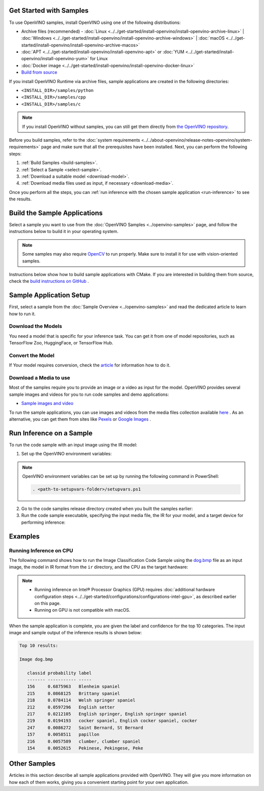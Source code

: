Get Started with Samples
========================


.. meta::
   :description: Learn the details on the workflow of Intel® Distribution of OpenVINO™
                 toolkit, and how to run inference, using provided code samples.


To use OpenVINO samples, install OpenVINO using one of the following distributions:

* Archive files (recommended) - :doc:`Linux <../../get-started/install-openvino/install-openvino-archive-linux>` | :doc:`Windows <../../get-started/install-openvino/install-openvino-archive-windows>` | :doc:`macOS <../../get-started/install-openvino/install-openvino-archive-macos>`
* :doc:`APT <../../get-started/install-openvino/install-openvino-apt>` or :doc:`YUM <../../get-started/install-openvino/install-openvino-yum>` for Linux
* :doc:`Docker image <../../get-started/install-openvino/install-openvino-docker-linux>`
* `Build from source <https://github.com/openvinotoolkit/openvino/blob/releases/2024/6/docs/dev/build.md>`__

If you install OpenVINO Runtime via archive files, sample applications are created in the following directories:

* ``<INSTALL_DIR>/samples/python``
* ``<INSTALL_DIR>/samples/cpp``
* ``<INSTALL_DIR>/samples/c``

.. note::
   If you install OpenVINO without samples, you can still get them directly from `the OpenVINO repository <https://github.com/openvinotoolkit/openvino/>`__.

Before you build samples, refer to the :doc:`system requirements <../../about-openvino/release-notes-openvino/system-requirements>` page and make sure that all the prerequisites have been installed. Next, you can perform the following steps:

1. :ref:`Build Samples <build-samples>`.
2. :ref:`Select a Sample <select-sample>`.
3. :ref:`Download a suitable model <download-model>`.
4. :ref:`Download media files used as input, if necessary <download-media>`.

Once you perform all the steps, you can :ref:`run inference with the chosen sample application <run-inference>` to see the results.

.. _build-samples:

Build the Sample Applications
================================

Select a sample you want to use from the :doc:`OpenVINO Samples <../openvino-samples>` page, and follow the instructions below to build it in your operating system.

.. note::

   Some samples may also require `OpenCV <https://github.com/opencv/opencv/wiki/BuildOpenCV4OpenVINO>`__ to run properly. Make sure to install it for use with vision-oriented samples.

Instructions below show how to build sample applications with CMake. If you are interested in building them from source, check the `build instructions on GitHub <https://github.com/openvinotoolkit/openvino/blob/releases/2024/6/docs/dev/build.md>`__ .

.. tab-set::

   .. tab-item:: Linux
      :sync: linux


      .. tab-set::

         .. tab-item:: Python
            :sync: python

            Each Python sample directory contains the ``requirements.txt`` file, which you must install before running the sample:

            .. code-block:: sh

               cd <INSTALL_DIR>/samples/python/<SAMPLE_DIR>
               python3 -m pip install -r ./requirements.txt

         .. tab-item:: C and C++
            :sync: cpp

            To build the C or C++ sample applications for Linux, go to the ``<INSTALL_DIR>/samples/c`` or ``<INSTALL_DIR>/samples/cpp`` directory, respectively, and run the ``build_samples.sh`` script:

            .. code-block:: sh

               build_samples.sh

            Once the build is completed, you can find sample binaries in the following folders:

            * C samples: ``~/openvino_c_samples_build/<architecture>/Release``
            * C++ samples: ``~/openvino_cpp_samples_build/<architecture>/Release`` where the <architecture> is the output of ``uname -m``, for example, ``intel64``, ``armhf``, or ``aarch64``.

            You can also build the sample applications manually:

            .. note::

               If you have installed the product as a root user, switch to root mode before you continue: ``sudo -i`` .

            1. Navigate to a directory that you have write access to and create a samples build directory. This example uses a directory named ``build``:

               .. code-block:: sh

                  mkdir build

               .. note::

                  If you ran the Image Classification verification script during the installation, the C++ samples build directory is created in your home directory: ``~/openvino_cpp_samples_build/``

            2. Go to the created directory:

               .. code-block:: sh

                  cd build

            3. Run CMake to generate the Make files for release configuration. For example, for C++ samples:

               .. code-block:: sh

                  cmake -DCMAKE_BUILD_TYPE=Release <INSTALL_DIR>/samples/cpp


            4. Run ``make`` to build the samples:

               .. code-block:: sh

                  cmake --build . --parallel

            For the release configuration, the sample application binaries are in ``<path_to_build_directory>/<architecture>/Release/``;
            for the debug configuration — in ``<path_to_build_directory>/<architecture>/Debug/``.

   .. tab-item:: Windows
      :sync: windows

      .. tab-set::

         .. tab-item:: Python
            :sync: python

            Each Python sample directory contains the ``requirements.txt`` file, which you must install before running the sample:

            .. code-block:: sh

               cd <INSTALL_DIR>\samples\python\<SAMPLE_DIR>
               python -m pip install -r requirements.txt

         .. tab-item:: C and C++
            :sync: c-cpp

            .. note::

               If you want to use Microsoft Visual Studio 2019, you are required to install CMake 3.14 or higher.

            You can build the C or C++ sample applications on Windows with either PowerShell or Command Prompt.

            .. tab-set::

               .. tab-item:: PowerShell
                  :sync: powershell

                  To build Samples with PowerShell, run the following command:

                  .. code-block:: sh

                     & <path-to-build-samples-folder>/build_samples.ps1

               .. tab-item:: Command Prompt
                  :sync: cmd

                  To build Samples with CMD, go to the ``<INSTALL_DIR>\samples\c`` or ``<INSTALL_DIR>\samples\cpp`` directory, respectively, and run the ``build_samples_msvc.bat`` batch file:

                  .. code-block:: sh

                     build_samples_msvc.bat

            By default, the script automatically detects the highest Microsoft Visual Studio version installed on the system and uses it to create and build a solution for a sample code

            Once the build is completed, you can find sample binaries in the following folders:

            * C samples: ``C:\Users\<user>\Documents\Intel\OpenVINO\openvino_c_samples_build\<architecture>\Release``
            * C++ samples: ``C:\Users\<user>\Documents\Intel\OpenVINO\openvino_cpp_samples_build\<architecture>\Release`` where the <architecture> is the output of ``echo PROCESSOR_ARCHITECTURE%``, for example, ``intel64`` (AMD64), or ``arm64``.

            You can also build a generated solution manually. For example, if you want to build C++ sample binaries in Debug configuration, run the appropriate version of the Microsoft Visual Studio and open the generated solution file from the ``C:\Users\<user>\Documents\Intel\OpenVINO\openvino_cpp_samples_build\Samples.sln`` directory.

   .. tab-item:: macOS
      :sync: macos

      .. tab-set::

         .. tab-item:: Python
            :sync: python

            Each Python sample directory contains the ``requirements.txt`` file, which you must install before running the sample:

            .. code-block:: sh

               cd <INSTALL_DIR>/samples/python/<SAMPLE_DIR>
               python3 -m pip install -r ./requirements.txt

         .. tab-item:: C and C++
            :sync: cpp

            .. note::

               For building samples from the open-source version of OpenVINO toolkit, see the `build instructions on GitHub <https://github.com/openvinotoolkit/openvino/blob/releases/2024/6/docs/dev/build.md>`__ .

            To build the C or C++ sample applications for macOS, go to the ``<INSTALL_DIR>/samples/c`` or ``<INSTALL_DIR>/samples/cpp`` directory, respectively, and run the ``build_samples.sh`` script:

            .. code-block:: sh

               build_samples.sh

            Once the build is completed, you can find sample binaries in the following folders:

            * C samples: ``~/openvino_c_samples_build/<architecture>/Release``
            * C++ samples: ``~/openvino_cpp_samples_build/<architecture>/Release``

            You can also build the sample applications manually. Before proceeding, make sure you have OpenVINO™ environment set correctly. This can be done manually by:

            .. code-block:: sh

               cd <INSTALL_DIR>/
               source setupvars.sh

            .. note::

               If you have installed the product as a root user, switch to root mode before you continue: ``sudo -i``

            1. Navigate to a directory that you have write access to and create a samples build directory. This example uses a directory named ``build``:

               .. code-block:: sh

                  mkdir build

               .. note::

                  If you ran the Image Classification verification script during the installation, the C++ samples build directory was already created in your home directory: ``~/openvino_cpp_samples_build/``

            2. Go to the created directory:

               .. code-block:: sh

                  cd build

            3. Run CMake to generate the Make files for release configuration. For example, for C++ samples:

               .. code-block:: sh

                  cmake -DCMAKE_BUILD_TYPE=Release <INSTALL_DIR>/samples/cpp


            4. Run ``make`` to build the samples:

               .. code-block:: sh

                  make

            For the release configuration, the sample application binaries are in ``<path_to_build_directory>/<architecture>/Release/``; for the debug configuration — in ``<path_to_build_directory>/<architecture>/Debug/``.


.. _select-sample:

Sample Application Setup
================================

First, select a sample from the :doc:`Sample Overview <../openvino-samples>` and read the dedicated article to learn how to run it.

.. _download-model:

Download the Models
--------------------

You need a model that is specific for your inference task. You can get it from one of model repositories, such as TensorFlow Zoo, HuggingFace, or TensorFlow Hub.


Convert the Model
--------------------

If Your model requires conversion, check the `article <https://docs.openvino.ai/2024/learn-openvino/openvino-samples/get-started-demos.html>`__ for information how to do it.

.. _download-media:

Download a Media to use
-----------------------

Most of the samples require you to provide an image or a video as input for the model. OpenVINO provides several sample images and videos for you to run code samples and demo applications:

- `Sample images and video <https://storage.openvinotoolkit.org/data/test_data/>`__

To run the sample applications, you can use images and videos from the media files collection available `here <https://storage.openvinotoolkit.org/data/test_data>`__ . As an alternative, you can get them from sites like `Pexels <https://pexels.com>`__ or `Google Images <https://images.google.com>`__ .

.. _run-inference:

Run Inference on a Sample
================================

To run the code sample with an input image using the IR model:


1. Set up the OpenVINO environment variables:

   .. tab-set::

      .. tab-item:: Linux
         :sync: linux

         .. code-block:: sh

            source  <INSTALL_DIR>/setupvars.sh

      .. tab-item:: Windows
         :sync: windows

         .. code-block:: bat

            <INSTALL_DIR>\setupvars.bat

      .. tab-item:: macOS
         :sync: macos

         .. code-block:: sh

            source <INSTALL_DIR>/setupvars.sh

.. note::

   OpenVINO environment variables can be set up by running the following command in PowerShell:

   .. code-block:: sh

      . <path-to-setupvars-folder>/setupvars.ps1

2. Go to the code samples release directory created when you built the samples earlier:

   .. tab-set::

      .. tab-item:: Linux
         :sync: linux

         .. code-block:: sh

            cd ~/openvino_cpp_samples_build/intel64/Release

      .. tab-item:: Windows
         :sync: windows

         .. code-block:: bat

            cd  %USERPROFILE%\Documents\Intel\OpenVINO\openvino_samples_build\intel64\Release

      .. tab-item:: macOS
         :sync: macos

         .. code-block:: sh

            cd ~/openvino_cpp_samples_build/intel64/Release

3. Run the code sample executable, specifying the input media file, the IR for your model, and a target device for performing inference:


   .. tab-set::

      .. tab-item:: Python
         :sync: python

         .. tab-set::

            .. tab-item:: Linux
               :sync: linux

               .. code-block:: sh

                  python <sample.py file> -m <path_to_model> -i <path_to_media> -d <target_device>

            .. tab-item:: Windows
               :sync: windows

               .. code-block:: bat

                  python <sample.py file> -m <path_to_model> -i <path_to_media> -d <target_device>

            .. tab-item:: macOS
               :sync: macos

               .. code-block:: sh

                  python <sample.py file> -m <path_to_model> -i <path_to_media> -d <target_device>

      .. tab-item:: C++
         :sync: cpp

         .. tab-set::

            .. tab-item:: Linux
               :sync: linux

               .. code-block:: sh

                  <sample.exe file> -i <path_to_media> -m <path_to_model> -d <target_device>

            .. tab-item:: Windows
               :sync: windows

               .. code-block:: bat

                  <sample.exe file> -i <path_to_media> -m <path_to_model> -d <target_device>

            .. tab-item:: macOS
               :sync: macos

               .. code-block:: sh

                  <sample.exe file> -i <path_to_media> -m <path_to_model> -d <target_device>


Examples
================================

Running Inference on CPU
------------------------

The following command shows how to run the Image Classification Code Sample using the `dog.bmp <https://storage.openvinotoolkit.org/data/test_data/images/224x224/dog.bmp>`__ file as an input image, the model in IR format from the ``ir`` directory, and the CPU as the target hardware:

.. note::

   * Running inference on Intel® Processor Graphics (GPU) requires :doc:`additional hardware configuration steps <../../get-started/configurations/configurations-intel-gpu>`, as described earlier on this page.
   * Running on GPU is not compatible with macOS.

.. tab-set::

   .. tab-item:: Python
      :sync: python

      .. tab-set::

         .. tab-item:: Linux
            :sync: linux

            .. code-block:: sh

               python classification_sample_async.py -m ~/ir/googlenet-v1.xml -i ~/Downloads/dog.bmp -d CPU

         .. tab-item:: Windows
            :sync: windows

            .. code-block:: bat

               python classification_sample_async.py -m %USERPROFILE%\Documents\ir\googlenet-v1.xml -i %USERPROFILE%\Downloads\dog.bmp -d CPU

         .. tab-item:: macOS
            :sync: macos

            .. code-block:: sh

               python classification_sample_async.py -m ~/ir/googlenet-v1.xml -i ~/Downloads/dog.bmp -d CPU

   .. tab-item:: C++
      :sync: cpp

      .. tab-set::

         .. tab-item:: Linux
            :sync: linux

            .. code-block:: sh

               ./classification_sample_async -i ~/Downloads/dog.bmp -m ~/ir/googlenet-v1.xml -d CPU

         .. tab-item:: Windows
            :sync: windows

            .. code-block:: bat

               .\classification_sample_async.exe -i %USERPROFILE%\Downloads\dog.bmp -m %USERPROFILE%\Documents\ir\googlenet-v1.xml -d CPU

         .. tab-item:: macOS
            :sync: macos

            .. code-block:: sh

               ./classification_sample_async -i ~/Downloads/dog.bmp -m ~/ir/googlenet-v1.xml -d CPU


When the sample application is complete, you are given the label and confidence for the top 10 categories. The input image and sample output of the inference results is shown below:

.. image:: ../../assets/images/dog.png

.. code-block:: sh

   Top 10 results:

   Image dog.bmp

      classid probability label
      ------- ----------- -----
      156     0.6875963   Blenheim spaniel
      215     0.0868125   Brittany spaniel
      218     0.0784114   Welsh springer spaniel
      212     0.0597296   English setter
      217     0.0212105   English springer, English springer spaniel
      219     0.0194193   cocker spaniel, English cocker spaniel, cocker
      247     0.0086272   Saint Bernard, St Bernard
      157     0.0058511   papillon
      216     0.0057589   clumber, clumber spaniel
      154     0.0052615   Pekinese, Pekingese, Peke


Other Samples
================================

Articles in this section describe all sample applications provided with OpenVINO. They will give you more information on how each of them works, giving you a convenient starting point for your own application.

